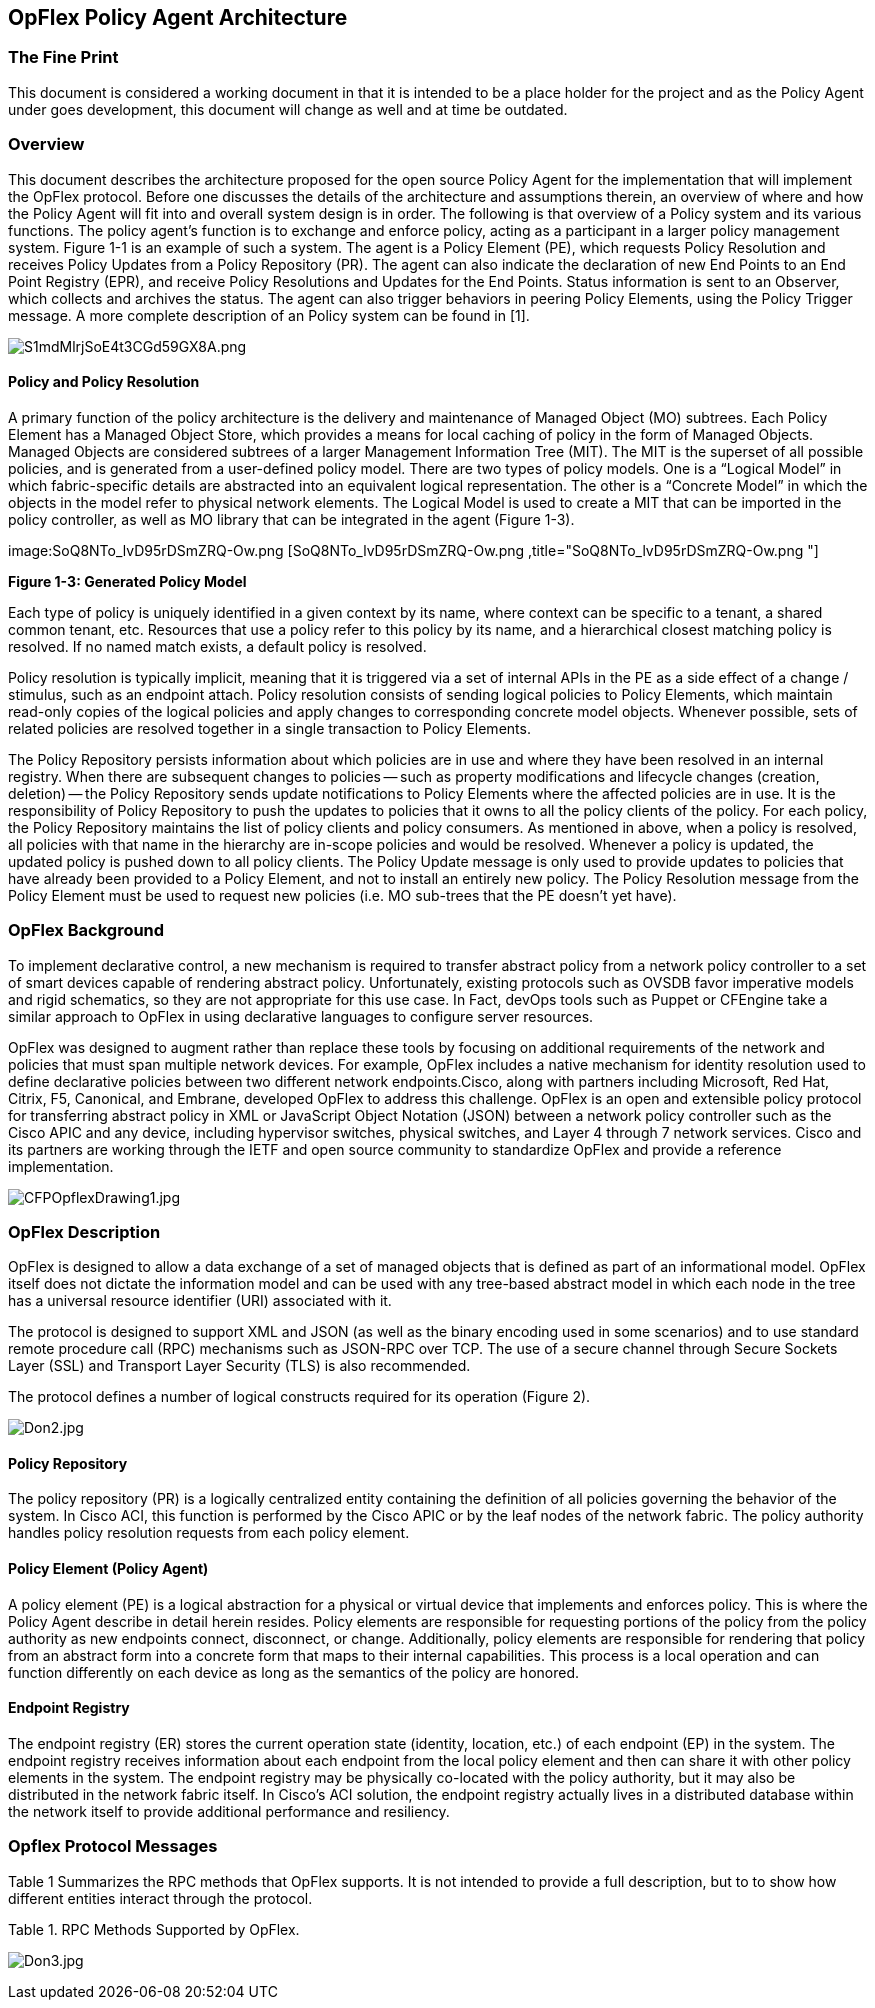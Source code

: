 [[opflex-policy-agent-architecture]]
== OpFlex Policy Agent Architecture

[[the-fine-print]]
=== The Fine Print

This document is considered a working document in that it is intended to
be a place holder for the project and as the Policy Agent under goes
development, this document will change as well and at time be outdated.

[[overview]]
=== Overview

This document describes the architecture proposed for the open source
Policy Agent for the implementation that will implement the OpFlex
protocol. Before one discusses the details of the architecture and
assumptions therein, an overview of where and how the Policy Agent will
fit into and overall system design is in order. The following is that
overview of a Policy system and its various functions. The policy
agent’s function is to exchange and enforce policy, acting as a
participant in a larger policy management system. Figure 1-1 is an
example of such a system. The agent is a Policy Element (PE), which
requests Policy Resolution and receives Policy Updates from a Policy
Repository (PR). The agent can also indicate the declaration of new End
Points to an End Point Registry (EPR), and receive Policy Resolutions
and Updates for the End Points. Status information is sent to an
Observer, which collects and archives the status. The agent can also
trigger behaviors in peering Policy Elements, using the Policy Trigger
message. A more complete description of an Policy system can be found in
[1].

image:S1mdMlrjSoE4t3CGd59GX8A.png[S1mdMlrjSoE4t3CGd59GX8A.png,title="S1mdMlrjSoE4t3CGd59GX8A.png"]

[[policy-and-policy-resolution]]
==== Policy and Policy Resolution

A primary function of the policy architecture is the delivery and
maintenance of Managed Object (MO) subtrees. Each Policy Element has a
Managed Object Store, which provides a means for local caching of policy
in the form of Managed Objects. Managed Objects are considered subtrees
of a larger Management Information Tree (MIT). The MIT is the superset
of all possible policies, and is generated from a user-defined policy
model. There are two types of policy models. One is a “Logical Model” in
which fabric-specific details are abstracted into an equivalent logical
representation. The other is a “Concrete Model” in which the objects in
the model refer to physical network elements. The Logical Model is used
to create a MIT that can be imported in the policy controller, as well
as MO library that can be integrated in the agent (Figure 1-3).

image:SoQ8NTo_lvD95rDSmZRQ-Ow.png [SoQ8NTo_lvD95rDSmZRQ-Ow.png ,title="SoQ8NTo_lvD95rDSmZRQ-Ow.png "]

*Figure 1-3: Generated Policy Model*

Each type of policy is uniquely identified in a given context by its
name, where context can be specific to a tenant, a shared common tenant,
etc. Resources that use a policy refer to this policy by its name, and a
hierarchical closest matching policy is resolved. If no named match
exists, a default policy is resolved.

Policy resolution is typically implicit, meaning that it is triggered
via a set of internal APIs in the PE as a side effect of a change /
stimulus, such as an endpoint attach. Policy resolution consists of
sending logical policies to Policy Elements, which maintain read-only
copies of the logical policies and apply changes to corresponding
concrete model objects. Whenever possible, sets of related policies are
resolved together in a single transaction to Policy Elements.

The Policy Repository persists information about which policies are in
use and where they have been resolved in an internal registry. When
there are subsequent changes to policies -- such as property
modifications and lifecycle changes (creation, deletion) -- the Policy
Repository sends update notifications to Policy Elements where the
affected policies are in use. It is the responsibility of Policy
Repository to push the updates to policies that it owns to all the
policy clients of the policy. For each policy, the Policy Repository
maintains the list of policy clients and policy consumers. As mentioned
in above, when a policy is resolved, all policies with that name in the
hierarchy are in-scope policies and would be resolved. Whenever a policy
is updated, the updated policy is pushed down to all policy clients. The
Policy Update message is only used to provide updates to policies that
have already been provided to a Policy Element, and not to install an
entirely new policy. The Policy Resolution message from the Policy
Element must be used to request new policies (i.e. MO sub-trees that the
PE doesn’t yet have).

[[opflex-background]]
=== OpFlex Background

To implement declarative control, a new mechanism is required to
transfer abstract policy from a network policy controller to a set of
smart devices capable of rendering abstract policy. Unfortunately,
existing protocols such as OVSDB favor imperative models and rigid
schematics, so they are not appropriate for this use case. In Fact,
devOps tools such as Puppet or CFEngine take a similar approach to
OpFlex in using declarative languages to configure server resources.

OpFlex was designed to augment rather than replace these tools by
focusing on additional requirements of the network and policies that
must span multiple network devices. For example, OpFlex includes a
native mechanism for identity resolution used to define declarative
policies between two different network endpoints.Cisco, along with
partners including Microsoft, Red Hat, Citrix, F5, Canonical, and
Embrane, developed OpFlex to address this challenge. OpFlex is an open
and extensible policy protocol for transferring abstract policy in XML
or JavaScript Object Notation (JSON) between a network policy controller
such as the Cisco APIC and any device, including hypervisor switches,
physical switches, and Layer 4 through 7 network services. Cisco and its
partners are working through the IETF and open source community to
standardize OpFlex and provide a reference implementation.

image:CFPOpflexDrawing1.jpg[CFPOpflexDrawing1.jpg,title="CFPOpflexDrawing1.jpg"]

[[opflex-description]]
=== OpFlex Description

OpFlex is designed to allow a data exchange of a set of managed objects
that is defined as part of an informational model. OpFlex itself does
not dictate the information model and can be used with any tree-based
abstract model in which each node in the tree has a universal resource
identifier (URI) associated with it.

The protocol is designed to support XML and JSON (as well as the binary
encoding used in some scenarios) and to use standard remote procedure
call (RPC) mechanisms such as JSON-RPC over TCP. The use of a secure
channel through Secure Sockets Layer (SSL) and Transport Layer Security
(TLS) is also recommended.

The protocol defines a number of logical constructs required for its
operation (Figure 2).

image:Don2.jpg[Don2.jpg,title="Don2.jpg"]

[[policy-repository]]
==== Policy Repository

The policy repository (PR) is a logically centralized entity containing
the definition of all policies governing the behavior of the system. In
Cisco ACI, this function is performed by the Cisco APIC or by the leaf
nodes of the network fabric. The policy authority handles policy
resolution requests from each policy element.

[[policy-element-policy-agent]]
==== Policy Element (Policy Agent)

A policy element (PE) is a logical abstraction for a physical or virtual
device that implements and enforces policy. This is where the Policy
Agent describe in detail herein resides. Policy elements are responsible
for requesting portions of the policy from the policy authority as new
endpoints connect, disconnect, or change. Additionally, policy elements
are responsible for rendering that policy from an abstract form into a
concrete form that maps to their internal capabilities. This process is
a local operation and can function differently on each device as long as
the semantics of the policy are honored.

[[endpoint-registry]]
==== Endpoint Registry

The endpoint registry (ER) stores the current operation state (identity,
location, etc.) of each endpoint (EP) in the system. The endpoint
registry receives information about each endpoint from the local policy
element and then can share it with other policy elements in the system.
The endpoint registry may be physically co-located with the policy
authority, but it may also be distributed in the network fabric itself.
In Cisco’s ACI solution, the endpoint registry actually lives in a
distributed database within the network itself to provide additional
performance and resiliency.

[[opflex-protocol-messages]]
=== Opflex Protocol Messages

Table 1 Summarizes the RPC methods that OpFlex supports. It is not
intended to provide a full description, but to to show how different
entities interact through the protocol.

Table 1. RPC Methods Supported by OpFlex.

image:Don3.jpg[Don3.jpg,title="Don3.jpg"]
